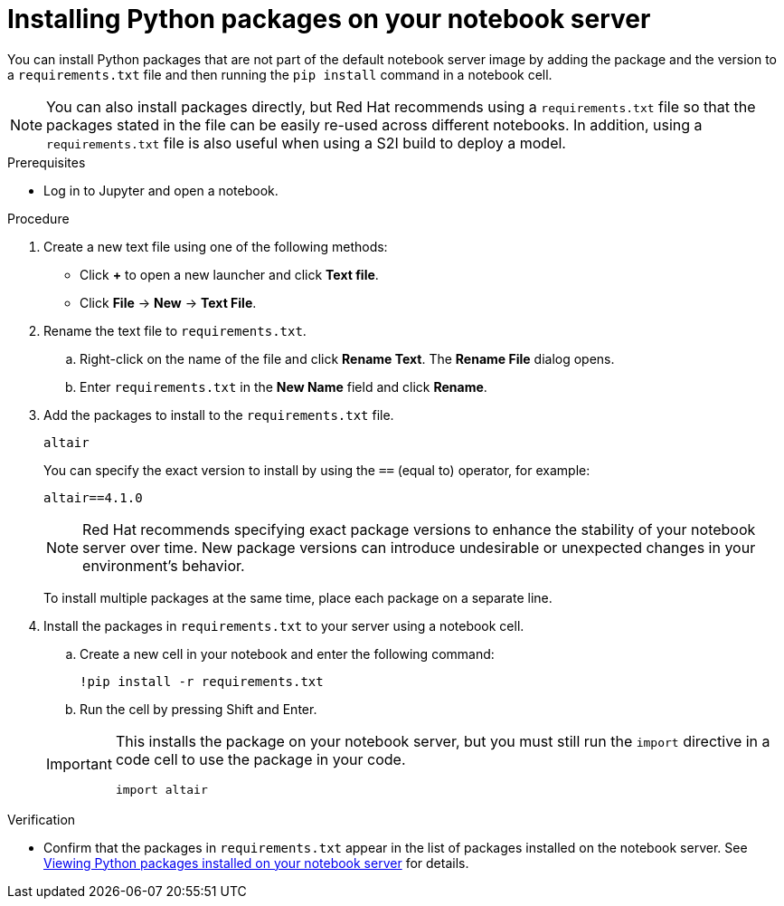 :_module-type: PROCEDURE
//pv2hash: 4a923821-c33f-445d-9b8a-00be6e4e49a5

// ifeval::[{context} == appdeploy]
// [id="updating-application-requirements_{context}"]
// = Updating application requirements
// endif::[]

// ifeval::[{context} == rhods]
[id="installing-python-packages-on-your-notebook-server_{context}"]
= Installing Python packages on your notebook server
// endif::[]

[role='_abstract']
You can install Python packages that are not part of the default notebook server image by adding the package and the version to a `requirements.txt` file and then running the `pip install` command in a notebook cell.

NOTE: You can also install packages directly, but Red Hat recommends using a `requirements.txt` file so that the packages stated in the file can be easily re-used across different notebooks. In addition, using a `requirements.txt` file is also useful when using a S2I build to deploy a model.


.Prerequisites
* Log in to Jupyter and open a notebook.

.Procedure
. Create a new text file using one of the following methods:
** Click *+* to open a new launcher and click *Text file*.
** Click *File* -> *New* -> *Text File*.
. Rename the text file to `requirements.txt`.
.. Right-click on the name of the file and click *Rename Text*. The *Rename File* dialog opens.
.. Enter `requirements.txt` in the *New Name* field and click *Rename*.
. Add the packages to install to the `requirements.txt` file.
+
[source]
----
altair
----
+
You can specify the exact version to install by using the `==` (equal to) operator, for example:
+
[source]
----
altair==4.1.0
----
+
ifndef::upstream[]
[NOTE]
====
Red Hat recommends specifying exact package versions to enhance the stability of your notebook server over time. New package versions can introduce undesirable or unexpected changes in your environment's behavior.
====
endif::[]
To install multiple packages at the same time, place each package on a separate line.
. Install the packages in `requirements.txt` to your server using a notebook cell.
.. Create a new cell in your notebook and enter the following command:
+
[source]
----
!pip install -r requirements.txt
----
.. Run the cell by pressing Shift and Enter.

+
[IMPORTANT]
====
This installs the package on your notebook server, but you must still run the `import` directive in a code cell to use the package in your code.

----
import altair
----
====

.Verification
* Confirm that the packages in `requirements.txt` appear in the list of packages installed on the notebook server. 
ifndef::upstream[]
See link:{rhodsdocshome}{default-format-url}/working_on_data_science_projects/working-on-data-science-projects_nb-server#viewing-python-packages-installed-on-your-notebook-server_nb-server[Viewing Python packages installed on your notebook server] for details.
endif::[]
ifdef::upstream[]
link:/docs/working-on-data-science-projects_nb-server#viewing-python-packages-installed-on-your-notebook-server_nb-server[Viewing Python packages installed on your notebook server] for details.
endif::[]
